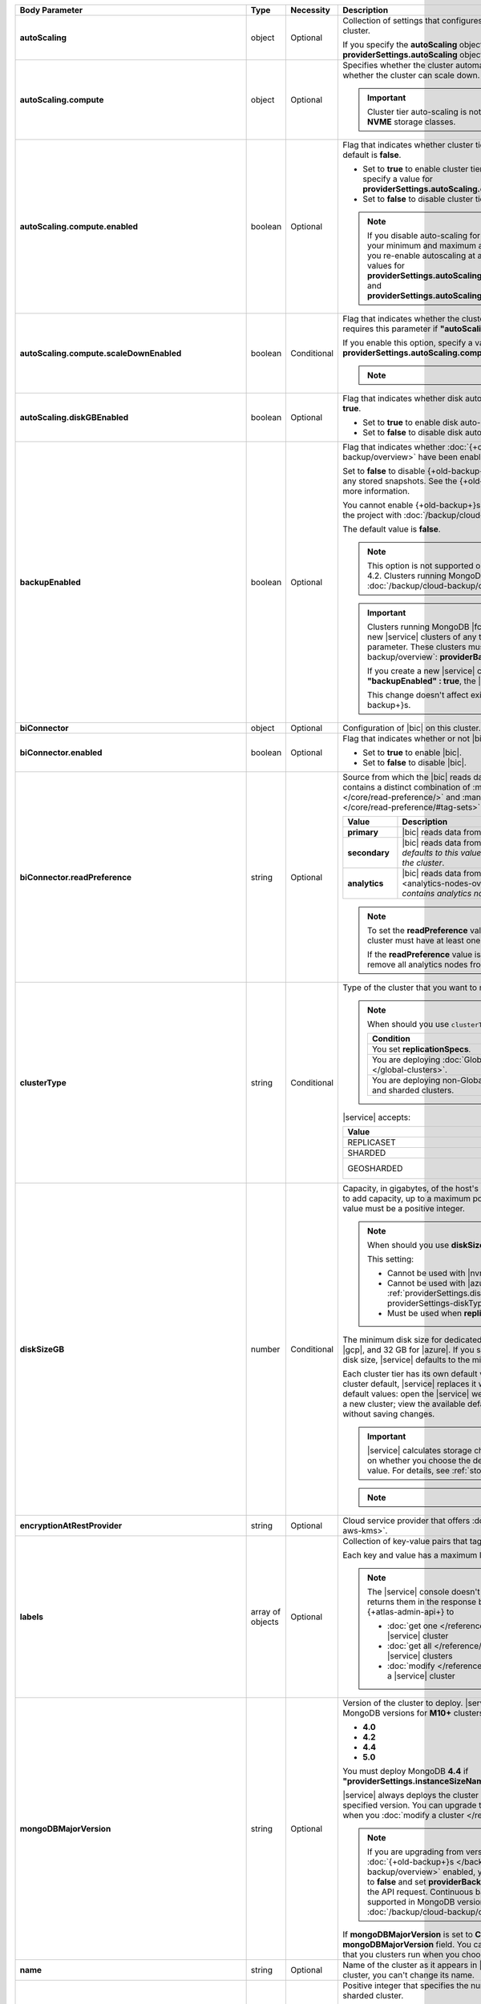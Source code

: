 .. list-table::
   :header-rows: 1
   :stub-columns: 1
   :widths: 20 14 11 55

   * - Body Parameter
     - Type
     - Necessity
     - Description

   * - autoScaling
     - object
     - Optional
     - Collection of settings that configures auto-scaling information
       for the cluster.

       If you specify the **autoScaling** object, you must also specify
       the **providerSettings.autoScaling** object.

       .. seealso::

          :ref:`cluster-autoscaling`.

   * - autoScaling.compute
     - object
     - Optional
     - Specifies whether the cluster automatically scales its cluster
       tier and whether the cluster can scale down.

       .. important::

          Cluster tier auto-scaling is not available for clusters
          using **NVME** storage classes.

   * - autoScaling.compute.enabled
     - boolean
     - Optional
     - Flag that indicates whether cluster tier auto-scaling is
       enabled. The default is **false**.

       - Set to **true** to enable cluster tier auto-scaling. If
         enabled, you must specify a value for
         **providerSettings.autoScaling.compute.maxInstanceSize**.

       - Set to **false** to disable cluster tier auto-scaling.

       .. note::

          If you disable auto-scaling for your cluster, |service|
          sets your minimum and maximum autoscaling bounds to
          **null**. If you re-enable autoscaling at a later time, you
          must set new values for
          **providerSettings.autoScaling.compute.minInstanceSize** and
          **providerSettings.autoScaling.compute.maxInstanceSize**.

   * - autoScaling.compute.scaleDownEnabled
     - boolean
     - Conditional
     - Flag that indicates whether the cluster tier may scale down.
       |service| requires this parameter if
       **"autoScaling.compute.enabled" : true**.

       If you enable this option, specify a value for
       **providerSettings.autoScaling.compute.minInstanceSize**.

       .. note::

          .. include:: /includes/fact-must-enable-autoscaling.rst

   * - autoScaling.diskGBEnabled
     - boolean
     - Optional
     - Flag that indicates whether disk auto-scaling is enabled. The
       default is **true**.

       - Set to **true** to enable disk auto-scaling.
       - Set to **false** to disable disk auto-scaling.

       .. include:: /includes/cluster-settings/ram-to-storage-ratio.rst

   * - backupEnabled
     - boolean
     - Optional
     - Flag that indicates whether
       :doc:`{+old-backup+}s </backup/legacy-backup/overview>` have
       been enabled.

       Set to **false** to disable {+old-backup+}s for the cluster.
       |service| deletes any stored snapshots. See the {+old-backup+}
       :ref:`retention-policy` for more information.

       You cannot enable {+old-backup+}s if you have an
       existing cluster in the project with
       :doc:`/backup/cloud-backup/overview` enabled.

       The default value is **false**.

       .. note::

          This option is not supported on clusters running
          MongoDB 4.2. Clusters running MongoDB 4.2 must use
          :doc:`/backup/cloud-backup/overview`.

       .. important::

          Clusters running MongoDB |fcv-link| 4.2 or later and any new 
          |service| clusters of any type do not support this
          parameter. These clusters must use
          :doc:`/backup/cloud-backup/overview`:
          **providerBackupEnabled**

          If you create a new |service| cluster and set
          **"backupEnabled" : true**, the |api| responds with an error.

          This change doesn't affect existing clusters that use
          {+old-backup+}s.

   * - biConnector
     - object
     - Optional
     - Configuration of |bic| on this cluster.

       .. include:: /includes/extracts/cluster-option-bi-cluster-requirements.rst

   * - biConnector.enabled
     - boolean
     - Optional
     - Flag that indicates whether or not |bic| is enabled on the
       cluster.

       - Set to **true** to enable |bic|.
       - Set to **false** to disable |bic|.

   * - biConnector.readPreference
     - string
     - Optional
     - Source from which the |bic| reads data. Each |bic| read
       preference contains a distinct combination of
       :manual:`readPreference </core/read-preference/>` and
       :manual:`readPreferenceTags </core/read-preference/#tag-sets>`
       options.

       .. seealso::

          :ref:`BI Connector Read Preferences Table <bic-read-preferences>`.

       .. list-table::
          :header-rows: 1
          :stub-columns: 1
          :widths: 20 80

          * - Value
            - Description
          * - primary
            - |bic| reads data from the primary.
          * - secondary
            - |bic| reads data from a secondary. *The preference
              defaults to this value if there are no analytics nodes in
              the cluster*.
          * - analytics
            - |bic| reads data from an :ref:`analytics node
              <analytics-nodes-overview>`. *Default if the cluster
              contains analytics nodes*.

       .. note::

          To set the **readPreference** value to **"analytics"**,
          the cluster must have at least one analytics node.

          If the **readPreference** value is **"analytics"**, you
          cannot remove all analytics nodes from the cluster.

   * - clusterType
     - string
     - Conditional
     - Type of the cluster that you want to modify.

       .. include:: /includes/fact-conversion-sharded-clusters.rst

       .. note:: When should you use ``clusterType``?
       
          .. list-table::
             :header-rows: 1
             :widths: 80 20

             * - Condition
               - Necessity

             * - You set **replicationSpecs**.
               - Required

             * - You are deploying
                 :doc:`Global Clusters </global-clusters>`.
               - Required

             * - You are deploying non-Global replica sets and sharded
                 clusters.
               - Optional

       |service| accepts:

       .. list-table::
          :header-rows: 1
          :widths: 60 40

          * - Value
            - Cluster Type
          * - REPLICASET
            - :term:`replica set`
          * - SHARDED
            - :term:`sharded cluster`
          * - GEOSHARDED
            - :doc:`global cluster </global-clusters>`

   * - diskSizeGB
     - number
     - Conditional
     - Capacity, in gigabytes, of the host's root volume. Increase this
       number to add capacity, up to a maximum possible value of
       **4096** (4 TB). This value must be a positive integer.

       .. note:: When should you use **diskSizeGB**?

          This setting:

          - Cannot be used with |nvme-clusters|.
          - Cannot be used with |azure| clusters. Use
            :ref:`providerSettings.diskTypeName <create-cluster-providerSettings-diskTypeName>` instead.
          - Must be used when **replicationSpecs** is set.

       The minimum disk size for dedicated clusters is 10 GB for |aws|
       and |gcp|, and 32 GB for |azure|. If you specify **diskSizeGB**
       with a lower disk size, |service| defaults to the minimum disk
       size value.

       Each cluster tier has its own default value. If you set a value
       below the cluster default, |service| replaces it with the
       default value. To view default values: open the |service| web
       interface; click the button to add a new cluster; view the
       available default sizes; close the window without saving
       changes.

       .. important::

          |service| calculates storage charges differently depending on
          whether you choose the default value or a custom value. For
          details, see :ref:`storage-capacity`.

       .. include:: /includes/cluster-settings/storage-limitation.rst

       .. note::

          .. include:: /includes/autoscale-oplog.rst

   * - encryptionAtRestProvider
     - string
     - Optional
     - Cloud service provider that offers
       :doc:`Encryption at Rest </security-aws-kms>`.

       .. tabs::

          .. tab:: AWS
             :tabid: aws

             Specify **AWS** to enable
             :doc:`Encryption at Rest </security-aws-kms>` using the
             |service| project |aws| Key Management System settings.
             The cluster must meet the following requirements:

             .. include:: /includes/cluster-settings/encryption-at-rest-restrictions.rst

          .. tab:: GCP
             :tabid: gcp

             Specify **GCP** to enable
             :doc:`Encryption at Rest </security-kms-encryption/>`
             using the |service| project |gcp| Key Management System
             settings. The cluster must meet the following
             requirements:

             .. include:: /includes/cluster-settings/encryption-at-rest-restrictions.rst

          .. tab:: Azure
             :tabid: azure

             Specify **AZURE** to enable
             :ref:`Encryption at Rest <security-azure-kms>` using
             the |service| project Azure Key Management System
             settings. The cluster must meet the following
             requirements:

             .. include:: /includes/cluster-settings/encryption-at-rest-restrictions.rst

          .. tab:: NONE
             :tabid: none

             Specify **NONE** to disable encryption at rest.

   * - labels
     - array of objects
     - Optional
     - Collection of key-value pairs that tag and categorize the
       cluster.

       Each key and value has a maximum length of 255 characters.

       .. literalinclude:: /includes/cluster-settings/example-labels.json

       .. note::

          The |service| console doesn't display your **labels**.
          |service| returns them in the response body when you use the
          {+atlas-admin-api+} to

          - :doc:`get one </reference/api/clusters-get-one/>` |service|
            cluster
          - :doc:`get all </reference/api/clusters-get-all/>` |service|
            clusters
          - :doc:`modify </reference/api/clusters-modify-one/>` a
            |service| cluster

   * - mongoDBMajorVersion
     - string
     - Optional
     - Version of the cluster to deploy. |service| supports the
       following MongoDB versions for **M10+** clusters:

       - **4.0**
       - **4.2**
       - **4.4**
       - **5.0**

       You must deploy MongoDB **4.4** if
       **"providerSettings.instanceSizeName" : "M0"**, **"M2"** or **"M5"**.

       |service| always deploys the cluster with the latest stable
       release of the specified version. You can upgrade to a newer
       version of MongoDB when you
       :doc:`modify a cluster </reference/api/clusters-modify-one>`

       .. note::

          If you are upgrading from version **4.0** to **4.2** and you
          have :doc:`{+old-backup+}s </backup/legacy-backup/overview>`
          enabled, you must set **backupEnabled** to **false** and set
          **providerBackupEnabled** to **true** as part of the API request.
          Continuous backups are no longer supported in MongoDB version **4.2**.
          Instead, use :doc:`/backup/cloud-backup/overview`. 

       If **mongoDBMajorVersion** is set to **CONTINUOUS**, you must
       omit the **mongoDBMajorVersion** field. You can't modify the
       MongoDB version that you clusters run when you choose the
       continuous release cadence.

   * - name
     - string
     - Optional
     - Name of the cluster as it appears in |service|. After |service|
       creates the cluster, you can't change its name.

   * - numShards
     - number
     - Conditional
     - Positive integer that specifies the number of shards to deploy
       for a sharded cluster.

       .. important::

          If you use the **replicationSpecs** parameter, you must set
          **numShards**.

       |service| accepts **1** through **50**, inclusive. The default
       value is **1**.

       - If you specify a **numShards** value of **1** and a
         **clusterType** of **SHARDED**, |service| deploys a
         single-shard :term:`sharded cluster`.

       - If you specify a **numShards** value of **1** and a
         **clusterType** of **REPLICASET**, |service| deploys a
         :term:`replica set`.

       .. include:: /includes/cluster-settings/single-shard-cluster-warning.rst

       For more information on sharded clusters, see
       :manual:`Sharding </sharding>` in the MongoDB manual.

       For details on how this setting affects costs, see
       :ref:`server-number-costs`.

       .. note::

          Do not include in the request body for
          :doc:`Global Clusters </global-clusters>`.

   * - paused
     - boolean
     - Optional
     - Indicates whether the cluster is paused or not. The default
       value is false.

       You cannot create a paused cluster. Either omit the parameter or
       explicitly set to false.

   * - pitEnabled
     - boolean
     - Optional
     - Indicates if the cluster uses :ref:`{+pit-restore+}s
       <pit-restore>`. If set to **true**, **providerBackupEnabled**
       must also be set to **true**.

   * - providerBackupEnabled
     - boolean
     - Conditional
     - Set **true** or **false** to enable or disable
       :ref:`backup-cloud-provider` for cluster backups.
       If **providerBackupEnabled** *and* **backupEnabled** are
       **false**, the cluster does not use |service| backups.

       If you disable {+old-backup+}s for the cluster,
       |service| deletes all stored snapshots. See the {+old-backup+} :ref:`retention-policy` for more information.

       You cannot enable {+Cloud-Backup+}s if you have an
       existing cluster in the project with
       :ref:`legacy-backup` enabled.

       .. important::

          You must set this value to **true** for NVMe clusters.

   * - providerSettings
     - object
     - Optional
     - Configuration for the provisioned servers on which MongoDB
       runs. The available options are specific to the cloud service
       provider.

   * - providerSettings.autoScaling
     - object
     - Conditional
     - Contains the **minInstanceSize** and **maxInstanceSize**
       parameters which specify the range of instance sizes to which
       your cluster can scale. |service| requires this parameter if
       **"autoScaling.compute.enabled" : true**.

       .. important::

          .. include:: /includes/fact-must-enable-autoscaling.rst

   * - providerSettings.autoScaling.compute
     - object
     - Conditional
     - Range of instance sizes to which your cluster can scale.
       |service| requires this parameter if
       **"autoScaling.compute.enabled" : true**.

   * - providerSettings.autoScaling.compute.minInstanceSize
     - string
     - Conditional
     - Minimum instance size to which your cluster can automatically
       scale (such as **M10**). |service| requires this parameter if
       **"autoScaling.compute.scaleDownEnabled" : true**.

   * - providerSettings.autoScaling.compute.maxInstanceSize
     - string
     - Conditional
     - Maximum instance size to which your cluster can automatically
       scale (such as **M40**). |service| requires this parameter if
       **"autoScaling.compute.enabled" : true**.

   * - providerSettings.backingProviderName
     - string
     - Conditional
     - Cloud service provider on which the server for a
       multi-tenant cluster is provisioned.

       This setting only works when **"providerSetting.providerName" :
       "TENANT"** and **"providerSetting.instanceSizeName" : "M0"**, **"M2"**, or **"M5"**.

       |service| accepts the following values:

       .. include:: /includes/api/list-tables/clusters/cloud-service-providers-no-tenant.rst

   * - providerSettings.diskIOPS
     - number
     - Conditional
     - Disk |iops| setting for |aws| storage. Set only if you selected
       |aws| as your cloud service provider.

       .. include:: /includes/cluster-settings/providerSettings/diskIOPS.rst

       .. include:: /includes/cluster-settings/minimum-iops.rst

   * - providerSettings.diskTypeName
     - string
     - Conditional
     - Type of disk if you selected |azure| as your cloud service
       provider.

       .. include:: /includes/modify-cluster-providerSettings-diskTypeName.rst

   * - providerSettings.encryptEBSVolume
     - boolean
     - Conditional
     - Flag that indicates whether the Amazon EBS encryption feature
       encrypts the host's root volume for both data at rest within
       the volume and for data moving between the volume and the
       cluster.

       .. note::

          This setting is always enabled for |nvme-clusters|.

       The default value is **true**.

   * - providerSettings.instanceSizeName
     - string
     - Required
     - |service| provides different cluster tiers, each with a default
       storage capacity and RAM size. The cluster you select is
       used for all the data-bearing servers in your cluster.

       .. seealso::

          :ref:`server-number-costs`.

       .. tabs-cloud-providers::

          .. tab::
             :tabid: aws

             .. include:: /includes/list-tables/instance-types/aws.rst

             .. include:: /includes/cluster-settings/instance-size-names.rst

          .. tab::
             :tabid: gcp

             .. include:: /includes/list-tables/instance-types/gcp.rst

          .. tab::
             :tabid: azure

             .. include:: /includes/list-tables/instance-types/azure.rst

       .. include:: /includes/cluster-settings/multi-tenant.rst

   * - providerSettings.providerName
     - string
     - Conditional
     - Cloud service provider on which |service| provisions the hosts.

       .. include:: /includes/api/list-tables/clusters/cloud-service-providers.rst

       .. include:: /includes/cluster-settings/multi-tenant.rst

   * - providerSettings.regionName
     - string
     - Conditional
     -
       .. note:: Required if setting **replicationSpecs** array to empty

          This parameter is *required* if you have not set any values
          in the  **replicationSpecs** array.

       Physical location of your MongoDB cluster. The region you choose
       can affect network latency for clients accessing your databases.

       Do *not* specify this parameter when creating a multi-region
       cluster using the **replicationSpec** document.

       .. include:: /includes/cluster-settings/group-region-association.rst

       Select your cloud provider's tab for example cluster region
       names:

       .. include:: /includes/cluster-settings/cloud-region-name-examples.rst

   * - providerSettings.volumeType
     - string
     - Conditional
     - Disk |iops| setting for |aws| storage. Set only if you selected
       |aws| as your cloud service provider.

       .. include:: /includes/cluster-settings/providerSettings/volumeType.rst

   * - replicationFactor
     - number
     - Optional
     -

       .. important:: Use **replicationSpecs**

          **replicationFactor** is deprecated. Use
          **replicationSpecs**.

       Number of :term:`replica set` members. Each member keeps a copy
       of your databases, providing high availability and data
       redundancy. |service| accepts **3**, **5**, or **7**. The
       default value is **3**.

       *Don't* specify this parameter when creating a multi-region
       cluster using the **replicationSpec** object.

       If your cluster is a sharded cluster, each shard is a replica
       set with the specified replication factor.

       |service| ignores this value if you pass the **replicationSpec**
       object.

   * - replicationSpec
     - object
     - Optional
     - .. deprecated:: 
     
          ``replicationSpec`` is deprecated. Use ``replicationSpecs``.

       Configuration of each region in a multi-region cluster. Each
       element in this object represents a region where |service|
       deploys your cluster.

       For single-region clusters, you can either specify the
       **providerSettings.regionName** and **replicationFactor**, *or*
       you can use the **replicationSpec** object to define a single
       region.

       For multi-region clusters, omit the
       **providerSettings.regionName** parameter.

       For Global Clusters, specify the **replicationSpecs** parameter
       rather than a **replicationSpec** parameter.

       .. important::

          If you use **replicationSpec**, you must specify a minimum of
          one **replicationSpec.<region>** object.

       Use the **replicationSpecs** parameter to modify a
       :doc:`Global Cluster </global-clusters>`.

       .. note::

          You cannot specify both the **replicationSpec** and
          **replicationSpecs** parameters in the same request body.

   * - replicationSpec.<region>
     - object
     - Conditional
     - 

       .. important:: Use **replicationSpecs[n].<region>**

          **replicationSpec.<region>** is deprecated. Use
          **replicationSpecs[n].<region>**.

       Physical location of the region. Replace **<region>** with the
       name of the region. Each **<region>** object describes the
       region's priority in elections and the number and type of
       MongoDB nodes |service| deploys to the region.

       .. important::

          If you use **replicationSpec**, you must specify a minimum of
          one **replicationSpec.<region>** object.

       Select your cloud service provider's tab for example cluster
       region names:

       .. include:: /includes/cluster-settings/cloud-region-name-examples.rst

       For each **<region>** object, you must specify the
       **analyticsNodes**, **electableNodes**, **priority**, and
       **readOnlyNodes** parameters.

       .. seealso::

          :ref:`mod-cluster-considerations`.

       .. include:: /includes/cluster-settings/group-region-association.rst

   * - replicationSpec.<region>.analyticsNodes
     - number
     - Optional
     -

       .. important:: Use **replicationSpecs[n].<region>.analyticsNodes**

          **replicationSpec.<region>.analyticsNodes** is deprecated. Use
          **replicationSpecs[n].<region>.analyticsNodes**.

       .. include:: /includes/cluster-settings/api-analytics-nodes-description.rst

   * - replicationSpec.<region>.electableNodes
     - number
     - Optional
     - 

       .. important:: Use **replicationSpecs[n].<region>.electableNodes**

          **replicationSpec.<region>.electableNodes** is deprecated. Use
          **replicationSpecs[n].<region>.electableNodes**.

       Number of electable nodes for |service| to deploy to the
       region. Electable nodes can become the :term:`primary` and can
       facilitate local reads.

       The total number of **electableNodes** across all
       **replicationSpec.<region>** object must be **3**, **5**, or
       **7**.

       Specify **0** if you do not want any electable nodes in the
       region.

       You cannot create electable nodes if the
       **replicationSpec.<region>.priority** is 0.

   * - replicationSpec.<region>.priority
     - number
     - Optional
     - 

       .. important:: Use **replicationSpecs[n].<region>.priority**

          **replicationSpec.<region>.priority** is deprecated. Use
          **replicationSpecs[n].<region>.priority**.

       Election priority of the region. For regions with only
       **replicationSpec.<region>.readOnlyNodes**, set this value to
       **0**.

       For regions where **replicationSpec.<region>.electableNodes**
       is at least **1**, each **replicationSpec.<region>** must have
       a priority of exactly one **(1)** less than the previous region.
       The first region **must** have a priority of **7**. The lowest
       possible priority is **1**.

       The priority **7** region identifies the **Preferred Region** of
       the cluster. |service| places the :term:`primary` node in the
       **Preferred Region**. Priorities **1** through **7** are
       exclusive: you can't assign a given priority to more than one
       region per cluster.

       .. example::

          If you have three regions, their priorities would be **7**,
          **6**, and **5** respectively. If you added two more regions
          for supporting electable nodes, the priorities of those
          regions would be **4** and **3** respectively.

   * - replicationSpec.<region>.readOnlyNodes
     - number
     - Optional
     - 

       .. important:: Use **replicationSpecs[n].<region>.readOnlyNodes**

          **replicationSpec.<region>.readOnlyNodes** is deprecated. Use **replicationSpecs[n].<region>.readOnlyNodes**.

       Number of read-only nodes for |service| to deploy to the region.
       Read-only nodes can never become the :term:`primary`, but can
       facilitate local-reads.

       Specify **0** if you do not want any read-only nodes in the
       region.

   * - replicationSpecs
     - array of objects
     - Conditional
     - Configuration for cluster regions.

       .. note:: When should you use ``replicationSpecs``?

          .. list-table::
             :header-rows: 1
             :widths: 40 20 40

             * - Condition
               - Necessity
               - Values

             * - You are deploying
                 :doc:`Global Clusters </global-clusters>`.
               - Required
               - Each object in the array represents a zone where
                 |service| deploys your cluster's nodes.

             * - You are deploying non-Global replica sets and sharded
                 clusters.
               - Optional
               - This array has one object representing where
                 |service| deploys your cluster's nodes.

       You must specify all parameters in **replicationSpecs** object
       array.

       .. tip:: What parameters depend on **replicationSpecs**?

          If you set **replicationSpecs**, you must:

          - Set **clusterType**
          - Set **numShards**
          - Not set **replicationSpec**
          - Not use |nvme-clusters|
          - Not use Azure clusters

   * - replicationSpecs[n].id
     - string
     - Conditional
     - Unique identifier of the replication object for a zone in a
       |global-write-cluster|. Must be exactly 24 hexadecimal digits in
       length.

       .. list-table:: When is this value needed?
          :header-rows: 1
          :widths: 80 20

          * - Condition
            - Necessity

          * - Existing zones included in a cluster modification request
              body.
            - Required

          * - Adding a new zone to an existing |global-write-cluster|.
            - Optional

       .. warning::

          |service| deletes any existing zones in a
          |global-write-cluster| that are not included in a cluster
          modification request.

   * - replicationSpecs[n].numShards
     - number
     - Required
     - Number of shards to deploy in each specified zone. The default
       value is **1**.

   * - replicationSpecs[n].regionsConfig
     - object
     - Optional
     - Configuration for a region. Each **regionsConfig** object
       describes the region's priority in elections and the number and
       type of MongoDB nodes that |service| deploys to the region.

       .. important::

          If you use **replicationSpecs**, you must specify a minimum
          of one **replicationSpecs[n].regionsConfig.<region>**
          string.

   * - replicationSpecs[n].regionsConfig.<region>
     - object
     - Required
     - Physical location of the region. Replace **<region>** with the
       name of the region. Each **<region>** object describes the
       region's priority in elections and the number and type of
       MongoDB nodes |service| deploys to the region.

       Select your cloud service provider's tab for example cluster
       region names:

       .. include:: /includes/cluster-settings/cloud-region-name-examples.rst

       For each **<region>** object, you must specify the
       **analyticsNodes**, **electableNodes**, **priority**, and
       **readOnlyNodes** parameters.

       .. seealso:: :ref:`mod-cluster-considerations`.

       .. include:: /includes/cluster-settings/group-region-association.rst

   * - replicationSpecs[n].regionsConfig.<region>.analyticsNodes
     - number
     - Optional
     -
       .. include:: /includes/cluster-settings/api-analytics-nodes-description.rst

   * - replicationSpecs[n].regionsConfig.<region>.electableNodes
     - number
     - Optional
     - Number of electable nodes for |service| to deploy to the
       region. Electable nodes can become the :term:`primary` and can
       facilitate local reads.

       The total number of **electableNodes** across all
       **replicationSpecs[n].regionsConfig.<region>** object must be
       **3**, **5**, or **7**.

       Specify **0** if you do not want any electable nodes in the
       region.

       You cannot create electable nodes if the
       **replicationSpecs[n].regionsConfig.<region>.priority** is 0.

   * - replicationSpecs[n].regionsConfig.<region>.priority
     - number
     - Optional
     - Election priority of the region. For regions with only
       **replicationSpecs[n].regionsConfig.<region>.readOnlyNodes**, set
       this value to **0**.

       For regions where
       **replicationSpecs[n].regionsConfig.<region>.electableNodes** is
       at least **1**, each
       **replicationSpecs[n].regionsConfig.<region>** must have
       a priority of exactly one **(1)** less than the previous region.
       The first region **must** have a priority of **7**. The lowest
       possible priority is **1**.

       The priority **7** region identifies the **Preferred Region** of
       the cluster. |service| places the :term:`primary` node in the
       **Preferred Region**. Priorities **1** through **7** are
       exclusive: you can't assign a given priority to more than one
       region per cluster.

       .. example::

          If you have three regions, their priorities would be **7**,
          **6**, and **5** respectively. If you added two more regions
          for supporting electable nodes, the priorities of those
          regions would be **4** and **3** respectively.

   * - replicationSpecs[n].regionsConfig.<region>.readOnlyNodes
     - number
     - Optional
     - Number of read-only nodes for |service| to deploy to the region.
       Read-only nodes can never become the :term:`primary`, but can
       facilitate local-reads.

       Specify **0** if you do not want any read-only nodes in the
       region.

   * - replicationSpecs[n].zoneName
     - string
     - Optional
     - Name for the zone in a |global-write-cluster|. Don't provide
       this value if **clusterType** is not **GEOSHARDED**.

   * - rootCertType
     - string 
     - Optional 
     - .. important:: Feature unavailable in Free and Shared-Tier Clusters

          This feature is not available for ``M0`` {+free-clusters+}, ``M2``, 
          and ``M5`` clusters. To learn more about which features are 
          unavailable, see :ref:`atlas-free-tier`.
     
       |certauth| that MongoDB |service| clusters use. You can specify 
       ``ISRGROOTX1`` (for ISRG Root X1). 

       .. note:: 

          Beginning on 1 May 2021, new |tls| certificates that 
          MongoDB |service| creates use ISRG instead of IdenTrust for 
          their root |certauth| in line with Let's Encrypt's 
          `announcement <https://letsencrypt.org/2019/04/15/transitioning-to-isrg-root.html>`__
          of this transition.

   * - versionReleaseSystem
     - string 
     - Conditional
     - Release cadence that |service| uses for this {+cluster+}.
       |service| accepts:

       - **CONTINUOUS**: |service| automatically updates your 
         {+cluster+} to the latest 
         major and rapid MongoDB releases as they become available.
       - **LTS**: |service| automatically updates 
         your {+cluster+} to subsequent patch releases of this MongoDB
         version. |service| doesn't update your {+cluster+} to newer
         rapid or major MongoDB releases as they become available.

       If you set this field to **CONTINUOUS**, you must omit the 
       **mongoDBMajorVersion** field.

       You can change from **LTS** to **CONTINUOUS** only if your
       {+cluster+} runs the most recent MongoDB major release.

       You can change from **CONTINUOUS** to **LTS** only if the most
       recent MongoDB release is a major version. For example, if the
       most recent MongoDB release is 5.0, you can switch from 
       **CONTINUOUS** to **LTS**. If the most recent MongoDB release is
       5.1, you must wait until MongoDB 6.0 is released to switch from
       **CONTINUOUS** to **LTS**.
